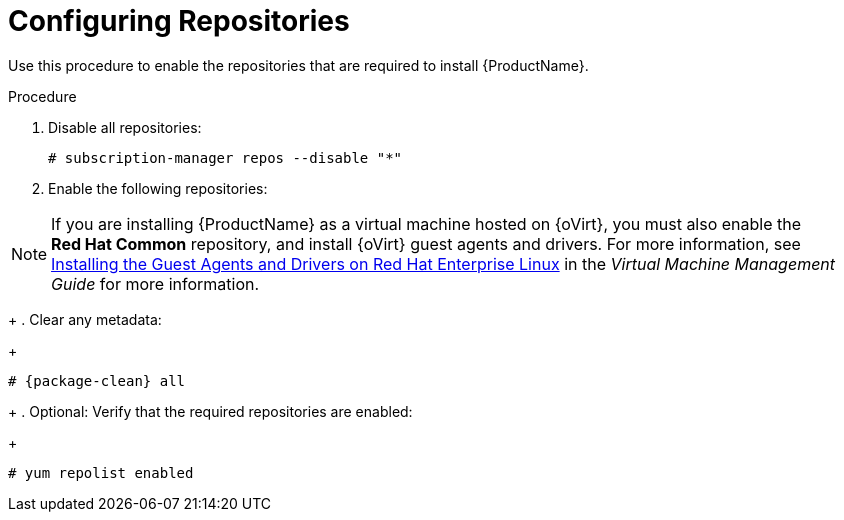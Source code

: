 [id="configuring-repositories_{context}"]

= Configuring Repositories

Use this procedure to enable the repositories that are required to install {ProductName}.

.Procedure
ifeval::["{build}" == "foreman"]
This procedure is only for Katello plug-in users.
Skip steps involving `subscription-manager` when not installing on the {RHEL} operating system.
endif::[]

. Disable all repositories:
+
[options="nowrap"]
----
# subscription-manager repos --disable "*"
----
+
. Enable the following repositories:
ifeval::["{build}" == "foreman"]
+
[options="nowrap" subs="+quotes,attributes"]
----
# subscription-manager repos --enable={RepoRHEL7Server} \
--enable {RepoRHEL7ServerOptional} \
--enable {RepoRHEL7ServerSoftwareCollections}
----
+
endif::[]
ifeval::["{build}" == "satellite"]
+
[options="nowrap" subs="+quotes,attributes"]
----
# subscription-manager repos --enable={RepoRHEL7Server} \
--enable={RepoRHEL7ServerSatelliteServerProductVersion} \
--enable={RepoRHEL7ServerSatelliteMaintenanceProductVersion} \
--enable={RepoRHEL7ServerSoftwareCollections} \
--enable={RepoRHEL7ServerAnsible}
----
+
endif::[]

NOTE: If you are installing {ProductName} as a virtual machine hosted on {oVirt}, you must also enable the *Red{nbsp}Hat Common* repository, and install {oVirt} guest agents and drivers.
For more information, see https://access.redhat.com/documentation/en-us/red_hat_virtualization/4.3/html/virtual_machine_management_guide/installing_guest_agents_and_drivers_linux#Installing_the_Guest_Agents_and_Drivers_on_Red_Hat_Enterprise_Linux[Installing the Guest Agents and Drivers on Red Hat Enterprise Linux] in the _Virtual Machine Management Guide_ for more information.
+
. Clear any metadata:
+
[options="nowrap" subs="+quotes,attributes"]
----
# {package-clean} all
----
+
. Optional: Verify that the required repositories are enabled:
+
[options="nowrap"]
----
# yum repolist enabled
----

ifeval::["{build}" == "foreman"]
+
. Install the `foreman-release.rpm` package:
+
[options="nowrap" subs="+quotes,attributes"]
----
# yum localinstall https://yum.theforeman.org/releases/{ProjectVersion}/el7/x86_64/foreman-release.rpm
----
+
. Install the `katello-repos-latest.rpm` package
+
[options="nowrap" subs="+quotes,attributes"]
----
# yum localinstall https://fedorapeople.org/groups/katello/releases/yum/{KatelloVersion}/katello/el7/x86_64/katello-repos-latest.rpm
----
+
. Install the `puppet6-release-el-7.noarch.rpm` package:
+
----
# yum localinstall https://yum.puppet.com/puppet6-release-el-7.noarch.rpm
----
+
. Install the `epel-release-latest-7.noarch.rpm` package:
+
----
# yum localinstall https://dl.fedoraproject.org/pub/epel/epel-release-latest-7.noarch.rpm
----
endif::[]

ifeval::["{build}" == "foreman"]

.CentOS Users
If you use a CentOS operating system, complete the following steps:

. Install the `foreman-release.rpm` package:
+
[options="nowrap" subs="+quotes,attributes"]
----
# yum localinstall https://yum.theforeman.org/releases/{ProjectVersion}/el7/x86_64/foreman-release.rpm
----
+
. Install the `katello-repos-latest.rpm` package
+
[options="nowrap" subs="+quotes,attributes"]
----
# yum localinstall https://fedorapeople.org/groups/katello/releases/yum/{KatelloVersion}/katello/el7/x86_64/katello-repos-latest.rpm
----
+
. Install the `puppet6-release-el-7.noarch.rpm` package:
+
----
# yum localinstall https://yum.puppet.com/puppet6-release-el-7.noarch.rpm
----
+
. Install the `epel-release` package:
+
----
# yum install epel-release
----
+
. Install the `foreman-release-scl` package:
+
----
# yum install foreman-release-scl
----
endif::[]
